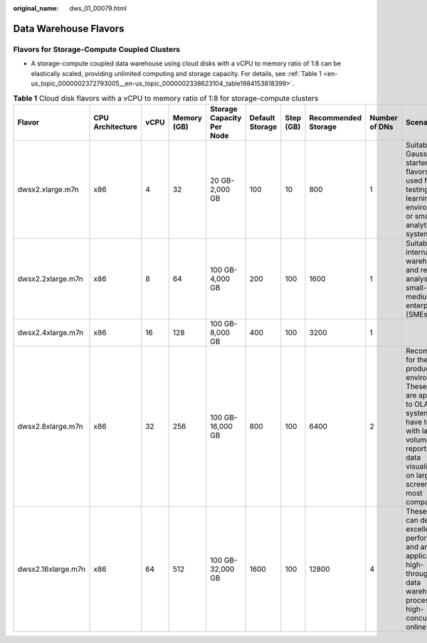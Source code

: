 :original_name: dws_01_00079.html

.. _dws_01_00079:

Data Warehouse Flavors
======================

Flavors for Storage-Compute Coupled Clusters
--------------------------------------------

-  A storage-compute coupled data warehouse using cloud disks with a vCPU to memory ratio of 1:8 can be elastically scaled, providing unlimited computing and storage capacity. For details, see :ref:`Table 1 <en-us_topic_0000002372793005__en-us_topic_0000002338623104_table1984153818399>`.

.. _en-us_topic_0000002372793005__en-us_topic_0000002338623104_table1984153818399:

.. table:: **Table 1** Cloud disk flavors with a vCPU to memory ratio of 1:8 for storage-compute clusters

   +--------------------+------------------+------+-------------+---------------------------+-----------------+-----------+---------------------+---------------+--------------------------------------------------------------------------------------------------------------------------------------------------------------------------------------------------------------+
   | Flavor             | CPU Architecture | vCPU | Memory (GB) | Storage Capacity Per Node | Default Storage | Step (GB) | Recommended Storage | Number of DNs | Scenario                                                                                                                                                                                                     |
   +====================+==================+======+=============+===========================+=================+===========+=====================+===============+==============================================================================================================================================================================================================+
   | dwsx2.xlarge.m7n   | x86              | 4    | 32          | 20 GB-2,000 GB            | 100             | 10        | 800                 | 1             | Suitable for GaussDB(DWS) starters. These flavors can be used for testing, learning environments, or small-scale analytics systems.                                                                          |
   +--------------------+------------------+------+-------------+---------------------------+-----------------+-----------+---------------------+---------------+--------------------------------------------------------------------------------------------------------------------------------------------------------------------------------------------------------------+
   | dwsx2.2xlarge.m7n  | x86              | 8    | 64          | 100 GB-4,000 GB           | 200             | 100       | 1600                | 1             | Suitable for internal data warehousing and report analysis in small- and medium-sized enterprises (SMEs).                                                                                                    |
   +--------------------+------------------+------+-------------+---------------------------+-----------------+-----------+---------------------+---------------+--------------------------------------------------------------------------------------------------------------------------------------------------------------------------------------------------------------+
   | dwsx2.4xlarge.m7n  | x86              | 16   | 128         | 100 GB-8,000 GB           | 400             | 100       | 3200                | 1             |                                                                                                                                                                                                              |
   +--------------------+------------------+------+-------------+---------------------------+-----------------+-----------+---------------------+---------------+--------------------------------------------------------------------------------------------------------------------------------------------------------------------------------------------------------------+
   | dwsx2.8xlarge.m7n  | x86              | 32   | 256         | 100 GB-16,000 GB          | 800             | 100       | 6400                | 2             | Recommended for the production environment. These flavors are applicable to OLAP systems that have to deal with large data volumes, BI reports, and data visualizations on large screens for most companies. |
   +--------------------+------------------+------+-------------+---------------------------+-----------------+-----------+---------------------+---------------+--------------------------------------------------------------------------------------------------------------------------------------------------------------------------------------------------------------+
   | dwsx2.16xlarge.m7n | x86              | 64   | 512         | 100 GB-32,000 GB          | 1600            | 100       | 12800               | 4             | These flavors can deliver excellent performance and are applicable to high-throughput data warehouse processing and high-concurrency online query.                                                           |
   +--------------------+------------------+------+-------------+---------------------------+-----------------+-----------+---------------------+---------------+--------------------------------------------------------------------------------------------------------------------------------------------------------------------------------------------------------------+
